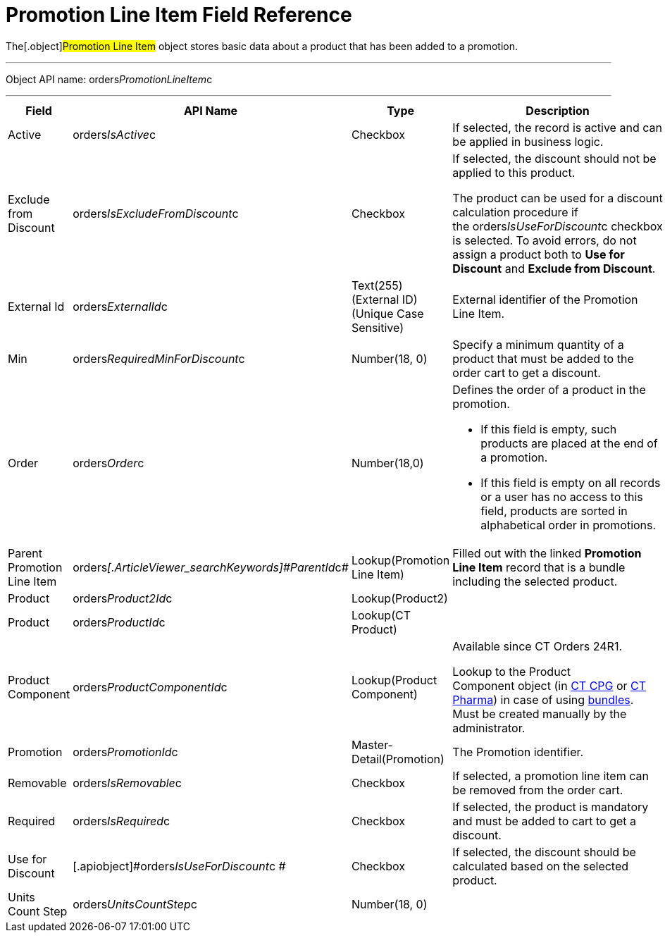 = Promotion Line Item Field Reference

The[.object]#Promotion Line Item# object stores basic data
about a product that has been added to a promotion.

'''''

Object API name:
[.apiobject]#orders__PromotionLineItem__c#

'''''

[width="100%",cols="25%,25%,25%,25%",]
|===
|*Field* |*API Name* |*Type* |*Description*

|Active |[.apiobject]#orders__IsActive__c# |Checkbox |If
selected, the record is active and can be applied in business logic.

|Exclude from Discount
|[.apiobject]#orders__IsExcludeFromDiscount__c#
|Checkbox a|
If selected, the discount should not be applied to this product.



The product can be used for a discount calculation procedure if
the [.apiobject]#orders__IsUseForDiscount__c# checkbox
is selected. To avoid errors, do not assign a product both to *Use for
Discount* and *Exclude from Discount*.

|External Id |[.apiobject]#orders__ExternalId__c#
|Text(255) (External ID) (Unique Case Sensitive) |External identifier
of the Promotion Line Item.

|Min |[.apiobject]#orders__RequiredMinForDiscount__c#
|Number(18, 0) |Specify a minimum quantity of a product that must be
added to the order cart to get a discount.

|Order |[.apiobject]#orders__Order__c#
|Number(18,0) a|
Defines the order of a product in the promotion.

* If this field is empty, such products are placed at the end of a
promotion.
* If this field is empty on all records or a user has no access to this
field, products are sorted in alphabetical order in promotions.

|Parent Promotion Line Item
|[.apiobject]#orders__[.ArticleViewer_searchKeywords]#ParentId#__c#
|Lookup(Promotion Line Item) |Filled out with the linked *Promotion Line
Item* record that is a bundle including the selected product.

|Product |[.apiobject]#orders__Product2Id__c#
|Lookup(Product2) |

|Product |[.apiobject]#orders__ProductId__c#
|Lookup(CT Product) |

|Product Component
|[.apiobject]#orders__ProductComponentId__c#
|Lookup(Product Component) a|
Available since CT Orders 24R1.

Lookup to the [.object]#Product Component# object
(in https://help.customertimes.com/smart/project-ct-cpg/product-component-field-reference[CT
CPG] or https://help.customertimes.com/smart/project-ct-pharma/product-component-field-reference[CT
Pharma]) in case of using link:admin-guide/managing-ct-orders/product-management/managing-bundles[bundles]. Must be
created manually by the administrator.

|Promotion |[.apiobject]#orders__PromotionId__c#
|Master-Detail(Promotion) |The Promotion identifier.

|Removable |[.apiobject]#orders__IsRemovable__c#
|Checkbox |If selected, a promotion line item can be removed from the
order cart.

|Required |[.apiobject]#orders__IsRequired__c#
|Checkbox |If selected, the product is mandatory and must be added to
cart to get a discount.

|Use for Discount
|[.apiobject]#orders__IsUseForDiscount__c # |Checkbox
|If selected, the discount should be calculated based on the selected
product.

|Units Count Step
|[.apiobject]#orders__UnitsCountStep__c# |Number(18,
0) |
|===
